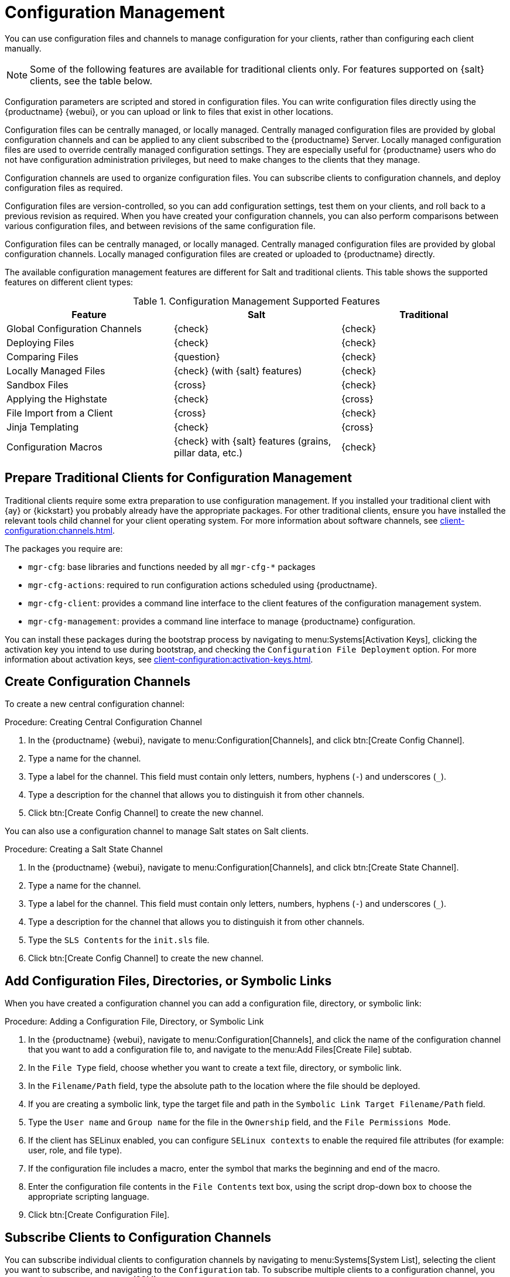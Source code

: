 [[configuration-management]]
= Configuration Management

You can use configuration files and channels to manage configuration for your clients, rather than configuring each client manually.

[NOTE]
====
Some of the following features are available for traditional clients only.
For features supported on {salt} clients, see the table below.
====

Configuration parameters are scripted and stored in configuration files.
You can write configuration files directly using the {productname} {webui}, or you can upload or link to files that exist in other locations.

Configuration files can be centrally managed, or locally managed.
Centrally managed configuration files are provided by global configuration channels and can be applied to any client subscribed to the {productname} Server.
Locally managed configuration files are used to override centrally managed configuration settings.
They are especially useful for {productname} users who do not have configuration administration privileges, but need to make changes to the clients that they manage.

Configuration channels are used to organize configuration files.
You can subscribe clients to configuration channels, and deploy configuration files as required.

Configuration files are version-controlled, so you can add configuration settings, test them on your clients, and roll back to a previous revision as required.
When you have created your configuration channels, you can also perform comparisons between various configuration files, and between revisions of the same configuration file.

Configuration files can be centrally managed, or locally managed.
Centrally managed configuration files are provided by global configuration channels.
Locally managed configuration files are created or uploaded to {productname} directly.

The available configuration management features are different for Salt and traditional clients.
This table shows the supported features on different client types:


.Configuration Management Supported Features
[cols="1,1,1", options="header"]
|===

| Feature
| Salt
| Traditional

| Global Configuration Channels
| {check}
| {check}

| Deploying Files
| {check}
| {check}

| Comparing Files
| {question}
| {check}

| Locally Managed Files
| {check} (with {salt} features)
| {check}

| Sandbox Files
| {cross}
| {check}

| Applying the Highstate
| {check}
| {cross}

| File Import from a Client
| {cross}
| {check}

| Jinja Templating
| {check}
| {cross}

| Configuration Macros
| {check} with {salt} features (grains, pillar data, etc.)
| {check}

|===



// Edited these for style, not tested. --LKB 2020-07-31
== Prepare Traditional Clients for Configuration Management

Traditional clients require some extra preparation to use configuration management.
If you installed your traditional client with {ay} or {kickstart} you probably already have the appropriate packages.
For other traditional clients, ensure you have installed the relevant tools child channel for your client operating system.
For more information about software channels, see xref:client-configuration:channels.adoc[].

The packages you require are:

* [path]``mgr-cfg``: base libraries and functions needed by all [path]``mgr-cfg-*`` packages
* [path]``mgr-cfg-actions``: required to run configuration actions scheduled using {productname}.
* [path]``mgr-cfg-client``: provides a command line interface to the client features of the configuration management system.
* [path]``mgr-cfg-management``: provides a command line interface to manage {productname} configuration.

You can install these packages during the bootstrap process by navigating to menu:Systems[Activation Keys], clicking the activation key you intend to use during bootstrap, and checking the [guimenu]``Configuration File Deployment`` option.
For more information about activation keys, see
xref:client-configuration:activation-keys.adoc[].



== Create Configuration Channels

To create a new central configuration channel:

.Procedure: Creating Central Configuration Channel
. In the {productname} {webui}, navigate to menu:Configuration[Channels], and click btn:[Create Config Channel].
. Type a name for the channel.
. Type a label for the channel.
    This field must contain only letters, numbers, hyphens (``-``) and underscores (``_``).
. Type a description for the channel that allows you to distinguish it from other channels.
. Click btn:[Create Config Channel] to create the new channel.


You can also use a configuration channel to manage Salt states on Salt clients.



.Procedure: Creating a Salt State Channel
. In the {productname} {webui}, navigate to menu:Configuration[Channels], and click btn:[Create State Channel].
. Type a name for the channel.
. Type a label for the channel.
    This field must contain only letters, numbers, hyphens (``-``) and underscores (``_``).
. Type a description for the channel that allows you to distinguish it from other channels.
. Type the [guimenu]``SLS Contents`` for the [path]``init.sls`` file.
. Click btn:[Create Config Channel] to create the new channel.



== Add Configuration Files, Directories, or Symbolic Links

When you have created a configuration channel you can add a configuration file, directory, or symbolic link:



.Procedure: Adding a Configuration File, Directory, or Symbolic Link
. In the {productname} {webui}, navigate to menu:Configuration[Channels], and click the name of the configuration channel that you want to add a configuration file to, and navigate to the menu:Add Files[Create File] subtab.
. In the [guimenu]``File Type`` field, choose whether you want to create a text file, directory, or symbolic link.
. In the [path]``Filename/Path`` field, type the absolute path to the location where the file should be deployed.
. If you are creating a symbolic link, type the target file and path in the [guimenu]``Symbolic Link Target Filename/Path`` field.
. Type the [guimenu]``User name`` and [guimenu]``Group name`` for the file in the [guimenu]``Ownership`` field, and the [guimenu]``File Permissions Mode``.
. If the client has SELinux enabled, you can configure [guimenu]``SELinux contexts`` to enable the required file attributes (for example: user, role, and file type).
. If the configuration file includes a macro, enter the symbol that marks the beginning and end of the macro.
. Enter the configuration file contents in the [guimenu]``File Contents`` text box, using the script drop-down box to choose the appropriate scripting language.
. Click btn:[Create Configuration File].



== Subscribe Clients to Configuration Channels

You can subscribe individual clients to configuration channels by navigating to menu:Systems[System List], selecting the client you want to subscribe, and navigating to the [guimenu]``Configuration`` tab.
To subscribe multiple clients to a configuration channel, you can use the system set manager (SSM).



.Procedure: Subscribing Multiple Clients to Configuration Channels
. In the {productname} {webui}, navigate to menu:Systems[Systems List] and select the clients you want to work with.
. Navigate to menu:Systems[System Set Manager], and go to the menu:Configuration[Subscribe to Channels] subtab to see the list of available configuration channels.
. OPTIONAL: Click the number in the [guimenu]``Systems currently subscribed`` column to see which clients are currently subscribed to the configuration channel.
. Check the configuration channels you want to subscribe to, and click btn:[Continue].
. Rank the configuration channels using the up and down arrows.
    Where settings conflicts occur between configuration channels, channels closer to the top of the list take precedence.
. Determine how the channels are applied to the selected clients.
    Click btn:[Subscribe With Lowest Priority] to add the new channels at a lower priority than currently subscribed channels.
    Click btn:[Subscribe with Highest Priority] to add the new channels at a higher priority than currently subscribed channels.
    Click btn:[Replace Existing Subscriptions] to remove existing channels and replace them with the new channels.
. Click btn:[Apply Subscriptions].


[NOTE]
====
If new configuration channel priorities conflict with existing channels, the duplicate channel is removed and replaced according to the new priority.
If the client's configuration priorities are going to be reordered by an action, the {webui} requires you to confirm the change before proceeding.
====



== Compare Configuration Files

You can also use the system set manager (SSM) to compare the configuration file deployed on clients with the configuration file stored on the {productname} Server.



.Procedure: Comparing Configuration Files
. In the {productname} {webui}, navigate to menu:Systems[Systems List] and select the clients subscribed to the configuration files you want to compare.
. Navigate to menu:Systems[System Set Manager], and go to the menu:Configuration[Compare Files] subtab to the list of available configuration files.
. OPTIONAL: Click the number in the [guimenu]``Systems`` column to see which clients are currently subscribed to the configuration file.
. Check the configuration files to compare, and click btn:[Schedule File Comparison].



== Jinja templating on {salt} clients

Jinja templating is possible on {salt} clients.
Jinja provides variables from pillars or grains.
They can be used in configuration files or {salt} states.

For more information, see https://docs.saltproject.io/salt/user-guide/en/latest/topics/jinja.html with this example:

----
{% if grains.os_family == 'RedHat' %}
  {% set dns_cfg = '/etc/named.conf' %}
{% elif grains.os_family == 'Debian' %}
  {% set dns_cfg = '/etc/bind/named.conf' %}
{% else %}
  {% set dns_cfg = '/etc/named.conf' %}
{% endif %}
dns_conf:
  file.managed:
    - name: {{ dns_cfg }}
    - source: salt://dns/files/named.conf
----



== Configuration file macros on traditional clients

Being able to store one file and share identical configurations is useful, but in some cases you might need many variations of the same configuration file, or configuration files that differ only in system-specific details, such as host name and MAC address.
In this case, you can use macros or variables within the configuration files.
This allows you to upload and distribute a single file, with hundreds or even thousands of variations.
In addition to variables for custom system information, the following standard macros are supported:

----
rhn.system.sid
rhn.system.profile_name
rhn.system.description
rhn.system.hostname
rhn.system.ip_address
rhn.system.custom_info(key_name)
rhn.system.net_interface.ip_address(eth_device)
rhn.system.net_interface.netmask(eth_device)
rhn.system.net_interface.broadcast(eth_device)
rhn.system.net_interface.hardware_address(eth_device)
rhn.system.net_interface.driver_module(eth_device)
----

To use this feature, either upload or create a configuration file via the [guimenu]``Configuration Channel Details`` page.
Then open its [guimenu]``Configuration File Details`` page and include the supported macros of your choice.
Ensure that the delimiters used to offset your variables match those set in the [guimenu]``Macro Start Delimiter`` and [guimenu]``Macro End Delimiter`` fields and do not conflict with other characters in the file.
We recommend that the delimiters be two characters in length and do not contain the percent (``%``) symbol.

For example, you may have a file applicable to all of your servers that differs only in IP address and host name.
Rather than manage a separate configuration file for each server, you can create a single file, such as [path]``server.conf``, with the IP address and host name macros included.

----
hostname={| rhn.system.hostname |}
ip_address={| rhn.system.net_interface.ip_address(eth0) |}
----

When the file is delivered to individual systems, whether through a scheduled action in the {productname} {webui} or at the command line with the {productname} Configuration Client ([command]``mgrcfg-client``), the variables will be replaced with the host name and IP address of the system as recorded in {productname}'s system profile.
In this example, the deployed version will look similar to this:

----
hostname=test.example.domain.com
ip_address=177.18.54.7
----

To capture custom system information, insert the key label into the custom information macro (``rhn.system.custom_info``).
For example, if you developed a key labeled "asset" you can add it to the custom information macro in a configuration file to have the value substituted on any system containing it.
The macro would look like this:

----
asset={@ rhn.system.custom_info(asset) @}
----

When the file is deployed to a system containing a value for that key, the macro gets translated, resulting in a string similar to this:

----
asset=Example#456
----

To include a default value (for example, if one is required to prevent errors), you can append it to the custom information macro, like this:

----
asset={@ rhn.system.custom_info(asset) = 'Asset #' @}
----

This default is overridden by the value on any system containing it.

The {productname} Configuration Manager ([command]``mgrcfg-manager``) is available on {productname} client machines to assist with system management.
It will not translate or alter files, as the tool is system agnostic.
The [command]``mgrcfg-manager`` command does not depend on system settings.
Binary files cannot be interpolated.
